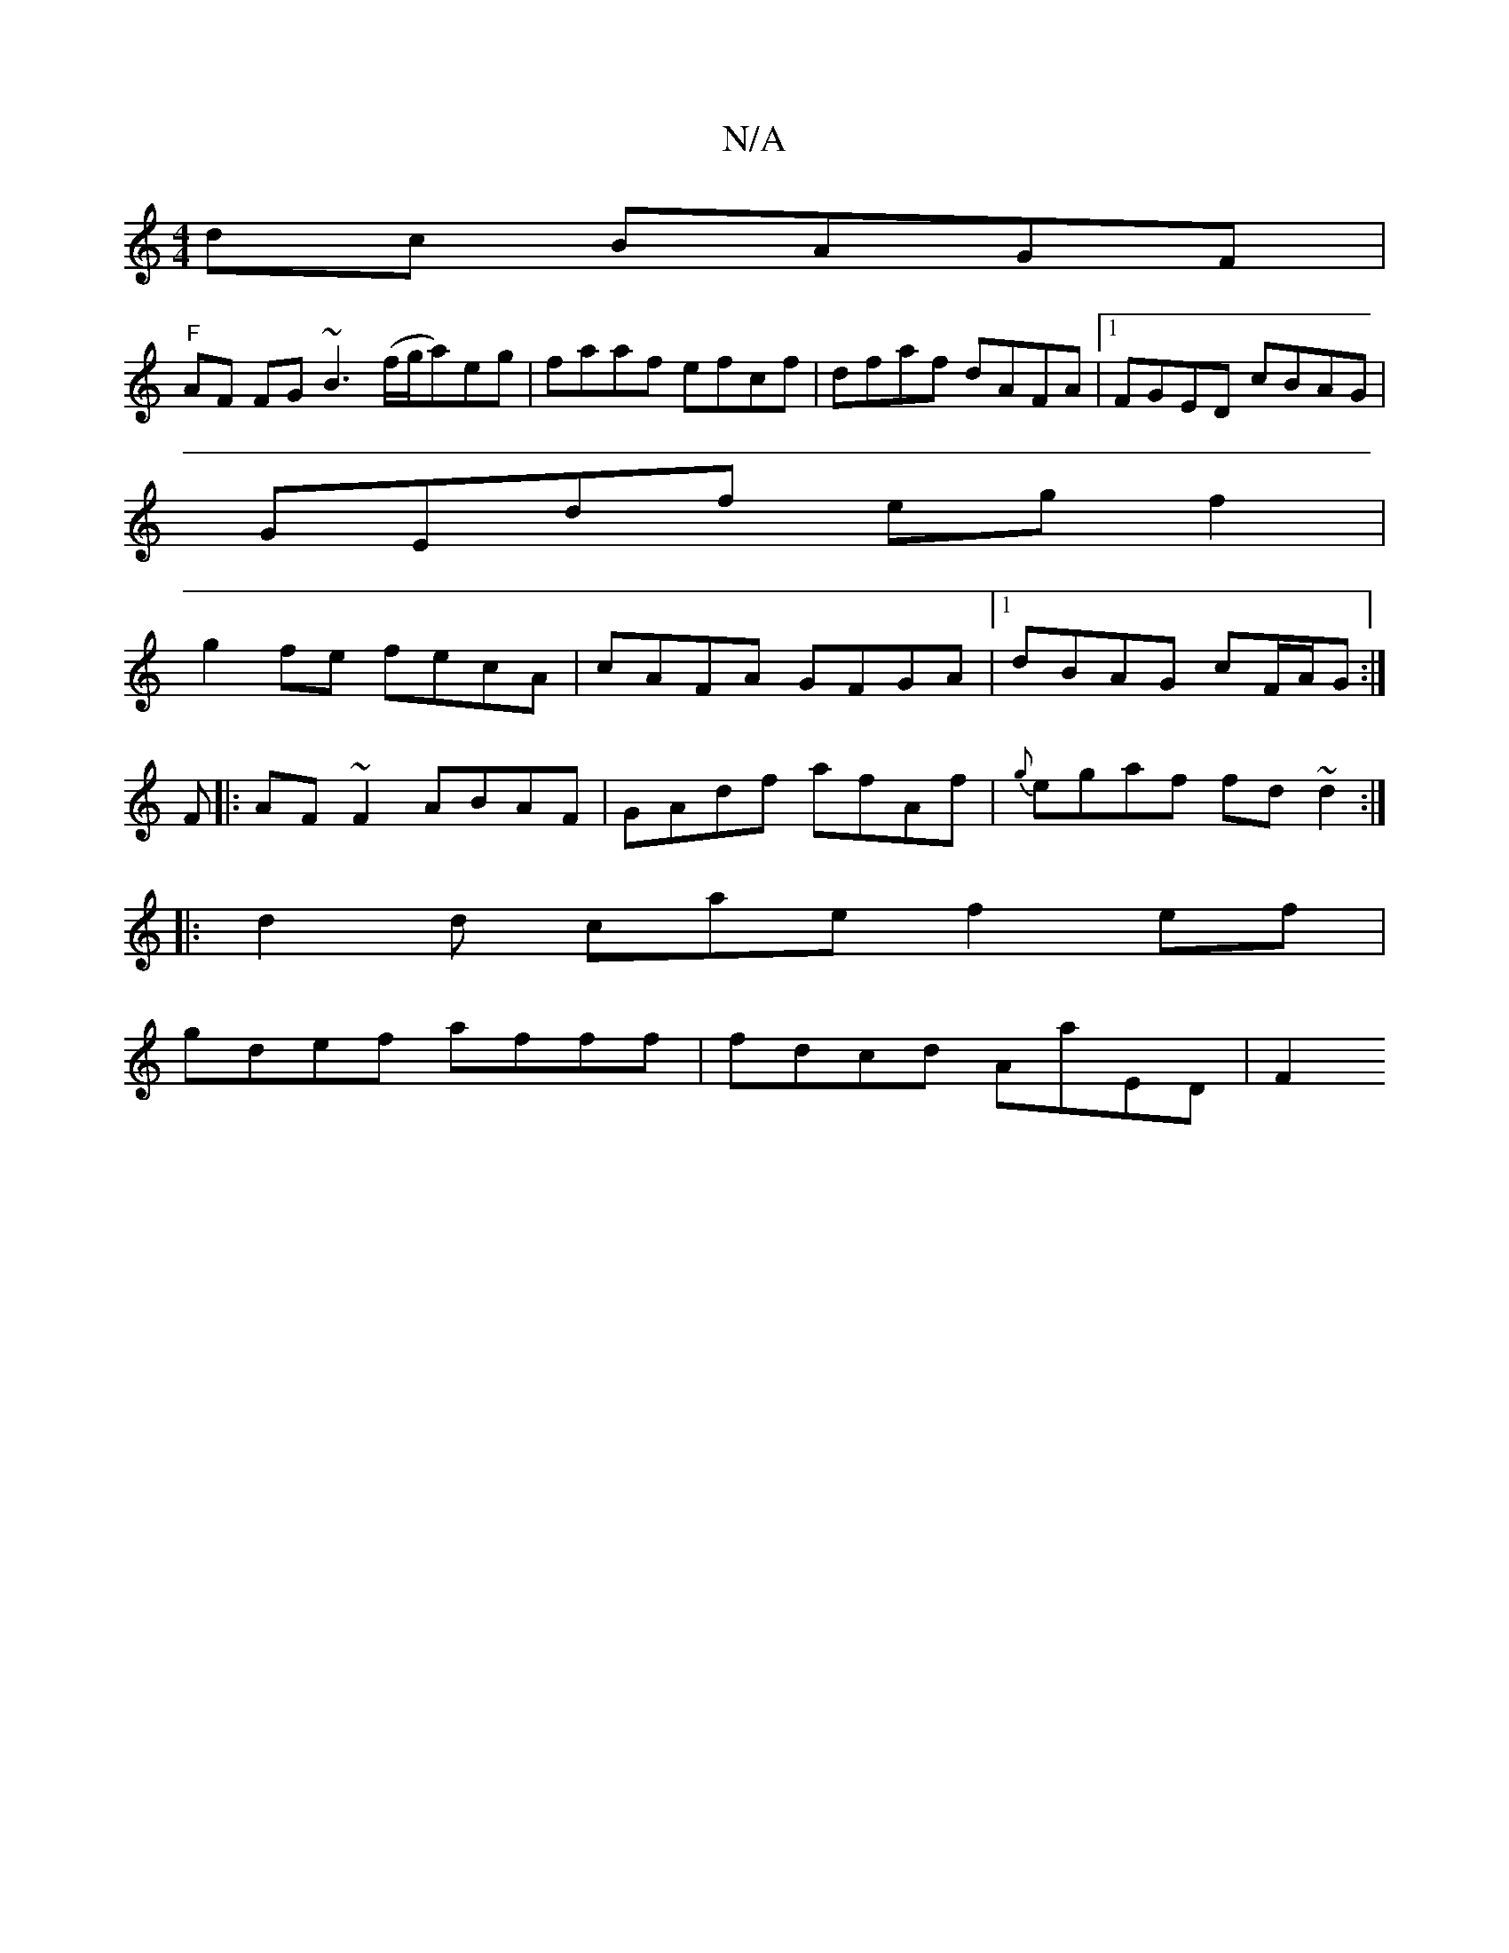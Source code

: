 X:1
T:N/A
M:4/4
R:N/A
K:Cmajor
dc BAGF|
"F"AF FG ~B3 (f/g/a)eg|faaf efcf|dfaf dAFA|1 FGED cBAG |
GEdf eg f2|
g2fe fecA|cAFA GFGA|1 dBAG cF/A/G:|
F|:AF~F2 ABAF|GAdf afAf|{g}egaf fd~d2:|]
|: d2 d cae f2 ef |
gdef afff | fdcd AaED |F2